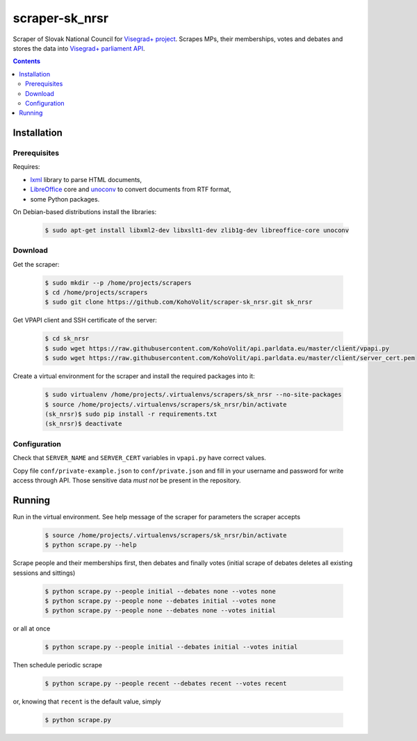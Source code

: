 ===============
scraper-sk_nrsr
===============

Scraper of Slovak National Council for `Visegrad+ project`_. Scrapes MPs, their memberships, votes and debates and stores the data into `Visegrad+ parliament API`_.

.. _`Visegrad+ project`: http://www.parldata.eu
.. _`Visegrad+ parliament API`: https://github.com/KohoVolit/api.parldata.eu

.. contents:: :backlinks: none


Installation
============

Prerequisites
-------------

Requires:

* lxml_ library to parse HTML documents,
* LibreOffice_ core and unoconv_ to convert documents from RTF format,
* some Python packages.

.. _lxml: http://lxml.de
.. _LibreOffice: http://www.libreoffice.org/
.. _unoconv: http://dag.wiee.rs/home-made/unoconv/

On Debian-based distributions install the libraries:

  .. code-block:: console

      $ sudo apt-get install libxml2-dev libxslt1-dev zlib1g-dev libreoffice-core unoconv


Download
--------

Get the scraper:

  .. code-block:: console

      $ sudo mkdir --p /home/projects/scrapers
      $ cd /home/projects/scrapers
      $ sudo git clone https://github.com/KohoVolit/scraper-sk_nrsr.git sk_nrsr

Get VPAPI client and SSH certificate of the server:

  .. code-block:: console

      $ cd sk_nrsr
      $ sudo wget https://raw.githubusercontent.com/KohoVolit/api.parldata.eu/master/client/vpapi.py
      $ sudo wget https://raw.githubusercontent.com/KohoVolit/api.parldata.eu/master/client/server_cert.pem

Create a virtual environment for the scraper and install the required packages into it:

  .. code-block:: console

      $ sudo virtualenv /home/projects/.virtualenvs/scrapers/sk_nrsr --no-site-packages
      $ source /home/projects/.virtualenvs/scrapers/sk_nrsr/bin/activate
      (sk_nrsr)$ sudo pip install -r requirements.txt
      (sk_nrsr)$ deactivate


Configuration
-------------

Check that ``SERVER_NAME`` and ``SERVER_CERT`` variables in ``vpapi.py`` have correct values.

Copy file ``conf/private-example.json`` to ``conf/private.json`` and fill in your username and password for write access through API. Those sensitive data *must not* be present in the repository.


Running
=======

Run in the virtual environment. See help message of the scraper for parameters the scraper accepts

  .. code-block:: console

      $ source /home/projects/.virtualenvs/scrapers/sk_nrsr/bin/activate
      $ python scrape.py --help

Scrape people and their memberships first, then debates and finally votes (initial scrape of debates deletes all existing sessions and sittings)

  .. code-block:: console

      $ python scrape.py --people initial --debates none --votes none
      $ python scrape.py --people none --debates initial --votes none
      $ python scrape.py --people none --debates none --votes initial

or all at once

  .. code-block:: console

      $ python scrape.py --people initial --debates initial --votes initial

Then schedule periodic scrape

  .. code-block:: console

      $ python scrape.py --people recent --debates recent --votes recent

or, knowing that ``recent`` is the default value, simply

  .. code-block:: console

      $ python scrape.py
